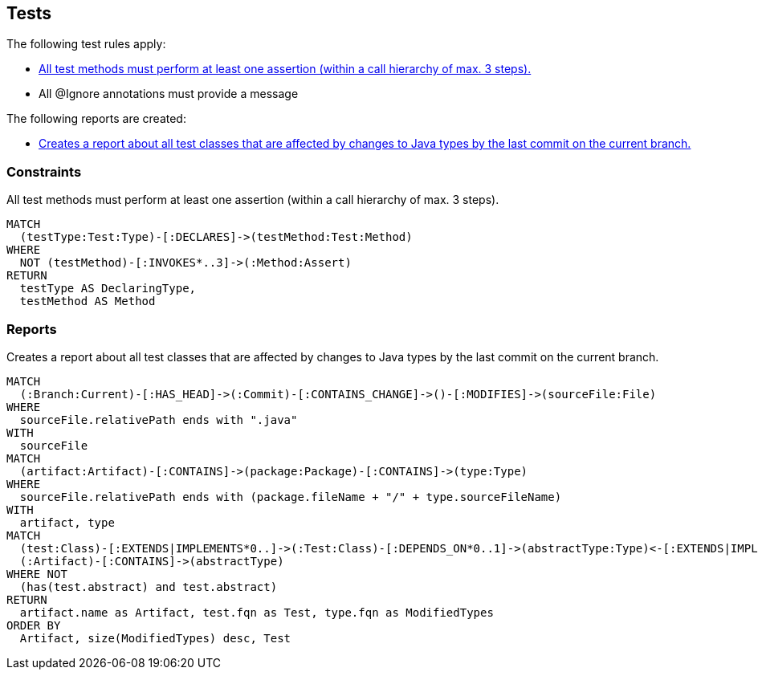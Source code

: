 [[test:Default]]
[role=group,includesConstraints="test:TestMethodWithoutAssertion,junit4:IgnoreWithoutMessage",includesConcepts="test:TestAffectedByLastCommit"]
== Tests

The following test rules apply:

- <<test:TestMethodWithoutAssertion>>
- All @Ignore annotations must provide a message

The following reports are created:

- <<test:TestAffectedByLastCommit>>

=== Constraints

[[test:TestMethodWithoutAssertion]]
[source,cypher,role=constraint,requiresConcepts="junit4:TestMethod,assertj:AssertMethod,spring-test-web:Assert"]
.All test methods must perform at least one assertion (within a call hierarchy of max. 3 steps).
----
MATCH
  (testType:Test:Type)-[:DECLARES]->(testMethod:Test:Method)
WHERE
  NOT (testMethod)-[:INVOKES*..3]->(:Method:Assert)
RETURN
  testType AS DeclaringType,
  testMethod AS Method
----

=== Reports

[[test:TestAffectedByLastCommit]]
[source,cypher,role=concept,requiresConcepts="junit4:TestClass,vcs:CurrentBranch",severity=INFO]
.Creates a report about all test classes that are affected by changes to Java types by the last commit on the current branch.
----
MATCH
  (:Branch:Current)-[:HAS_HEAD]->(:Commit)-[:CONTAINS_CHANGE]->()-[:MODIFIES]->(sourceFile:File)
WHERE
  sourceFile.relativePath ends with ".java"
WITH
  sourceFile
MATCH
  (artifact:Artifact)-[:CONTAINS]->(package:Package)-[:CONTAINS]->(type:Type)
WHERE
  sourceFile.relativePath ends with (package.fileName + "/" + type.sourceFileName)
WITH
  artifact, type
MATCH
  (test:Class)-[:EXTENDS|IMPLEMENTS*0..]->(:Test:Class)-[:DEPENDS_ON*0..1]->(abstractType:Type)<-[:EXTENDS|IMPLEMENTS*0..]-(type:Type),
  (:Artifact)-[:CONTAINS]->(abstractType)
WHERE NOT
  (has(test.abstract) and test.abstract)
RETURN
  artifact.name as Artifact, test.fqn as Test, type.fqn as ModifiedTypes
ORDER BY
  Artifact, size(ModifiedTypes) desc, Test
----
